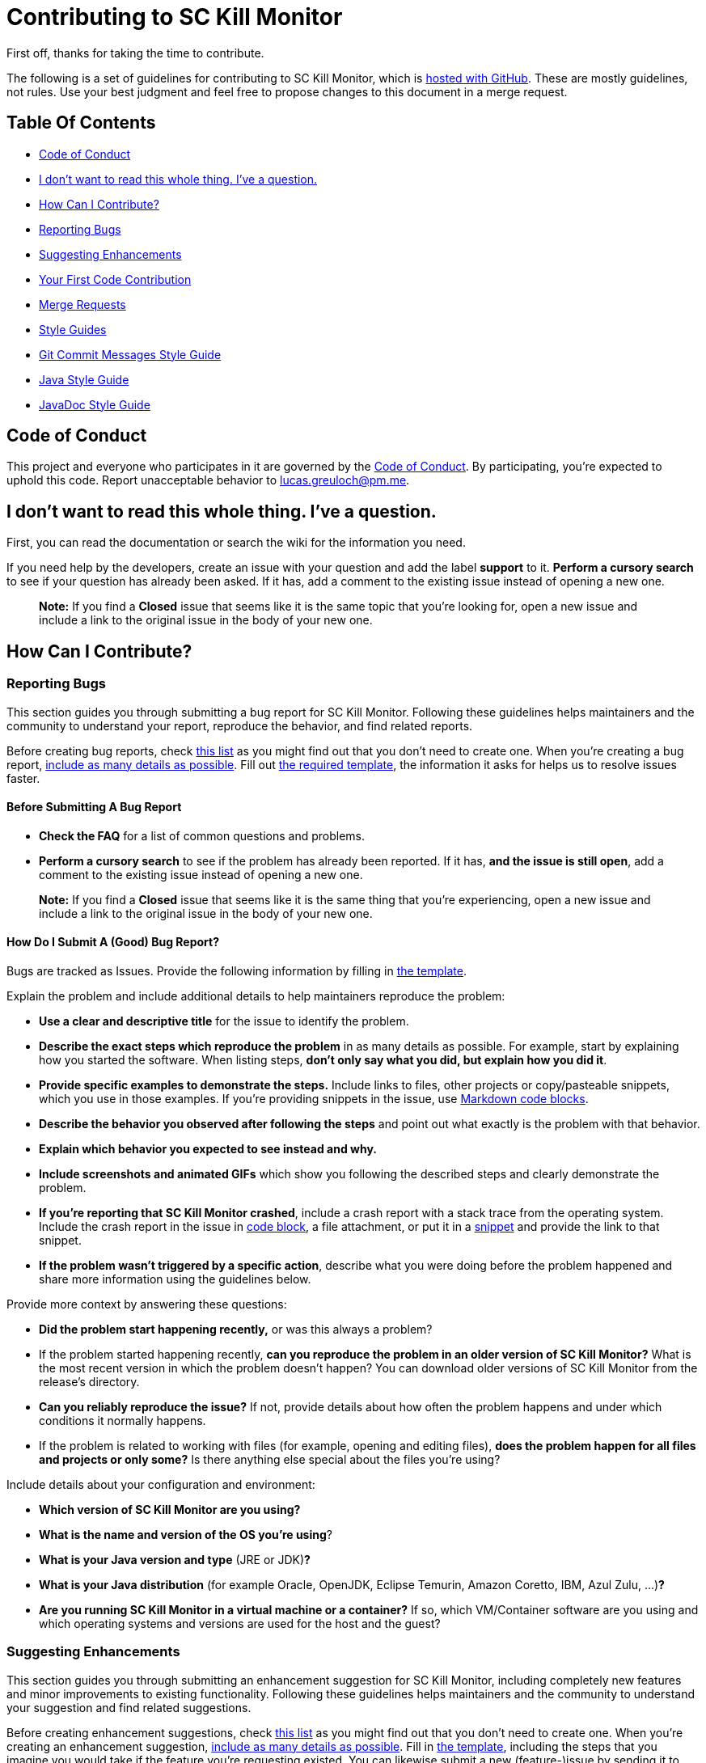 = Contributing to SC Kill Monitor

First off, thanks for taking the time to contribute.

The following is a set of guidelines for contributing to SC Kill Monitor, which is https://github.com/greluc/sc-kill-monitor[hosted with GitHub].
These are mostly guidelines, not rules.
Use your best judgment and feel free to propose changes to this document in a merge request.

== Table Of Contents

* <<code-of-conduct, Code of Conduct>>
* <<i-dont-want-to-read-this-whole-thing-ive-a-question, I don't want to read this whole thing. I've a question.>>
* <<how-can-i-contribute, How Can I Contribute?>>
* <<reporting-bugs, Reporting Bugs>>
* <<suggesting-enhancements, Suggesting Enhancements>>
* <<your-first-code-contribution, Your First Code Contribution>>
* <<merge-requests, Merge Requests>>
* <<style-guides, Style Guides>>
* <<git-commit-messages-style-guide, Git Commit Messages Style Guide>>
* <<java-style-guide, Java Style Guide>>
* <<javadoc-style-guide, JavaDoc Style Guide>>

[#code-of-conduct]
== Code of Conduct

This project and everyone who participates in it are governed by the link:CODE_OF_CONDUCT.adoc[Code of Conduct].
By participating, you're expected to uphold this code.
Report unacceptable behavior to link:mailto:lucas.greuloch@pm.me[lucas.greuloch@pm.me].

[#i-dont-want-to-read-this-whole-thing-ive-a-question]
== I don't want to read this whole thing. I've a question.

First, you can read the documentation or search the wiki for the information you need.

If you need help by the developers, create an issue with your question and add the label *support* to it.
*Perform a cursory search* to see if your question has already been asked.
If it has, add a comment to the existing issue instead of opening a new one.

____

*Note:* If you find a *Closed* issue that seems like it is the same topic that you're looking for, open a new issue and include a link to the original issue in the body of your new one.

____

[#how-can-i-contribute]
== How Can I Contribute?

[#reporting-bugs]
=== Reporting Bugs

This section guides you through submitting a bug report for SC Kill Monitor.
Following these guidelines helps maintainers and the community to understand your report, reproduce the behavior, and find related reports.

Before creating bug reports, check <<before-submitting-a-bug-report,this list>> as you might find out that  you don't need to create one.
When you're creating a bug report, <<how-do-i-submit-a-good-bug-report,include as many details as possible>>.
Fill out link:.gitlab/issue_templates/Bug.md[the required template], the information it asks for helps us to resolve issues faster.

[#before-submitting-a-bug-report]
==== Before Submitting A Bug Report

* *Check the FAQ* for a list of common questions and problems.
* *Perform a cursory search* to see if the problem has already been reported.
If it has, *and the issue is still open*, add a comment to the existing issue instead of opening a new one.

____

*Note:* If you find a *Closed* issue that seems like it is the same thing that you're experiencing, open a new issue and include a link to the original issue in the body of your new one.

____

[#how-do-i-submit-a-good-bug-report]
==== How Do I Submit A (Good) Bug Report?

Bugs are tracked as Issues. Provide the following information by filling in link:.gitlab/issue_templates/Bug.md[the template].

Explain the problem and include additional details to help maintainers reproduce the problem:

* *Use a clear and descriptive title* for the issue to identify the problem.
* *Describe the exact steps which reproduce the problem* in as many details as possible.
For example, start by explaining how you started the software. When listing steps, *don't only say what you did, but explain how you did it*.
* *Provide specific examples to demonstrate the steps.*
Include links to files, other projects or copy/pasteable snippets, which you use in those examples.
If you're providing snippets in the issue, use https://gitlab.com/help/user/markdown#code-and-syntax-highlighting[Markdown code blocks].
* *Describe the behavior you observed after following the steps* and point out what exactly is the problem with that behavior.
* *Explain which behavior you expected to see instead and why.*
* *Include screenshots and animated GIFs* which show you following the described steps and clearly demonstrate the problem.
* *If you're reporting that SC Kill Monitor crashed*, include a crash report with a stack trace from the operating system.
Include the crash report in the issue in https://gitlab.com/help/user/markdown#code-and-syntax-highlighting[code block], a file attachment, or put it in a https://gitlab.com/dashboard/snippets[snippet] and provide the link to that snippet.
* *If the problem wasn't triggered by a specific action*, describe what you were doing before the problem happened and share more information using the guidelines below.

Provide more context by answering these questions:

* *Did the problem start happening recently,* or was this always a problem?
* If the problem started happening recently, *can you reproduce the problem in an older version of SC Kill Monitor?*
What is the most recent version in which the problem doesn't happen?
You can download older versions of SC Kill Monitor from the release's directory.
* *Can you reliably reproduce the issue?*
If not, provide details about how often the problem happens and under which conditions it normally happens.
* If the problem is related to working with files (for example, opening and editing files), *does the problem happen for all files and projects or only some?* Is there anything else special about the files you're using?

Include details about your configuration and environment:

* *Which version of SC Kill Monitor are you using?*
* *What is the name and version of the OS you're using*?
* *What is your Java version and type* (JRE or JDK)**?**
* *What is your Java distribution* (for example Oracle, OpenJDK, Eclipse Temurin, Amazon Coretto, IBM, Azul Zulu, …)**?**
* *Are you running SC Kill Monitor in a virtual machine or a container?*
If so, which VM/Container software are you using and which operating systems and versions are used for the host and the guest?

[#suggesting-enhancements]
=== Suggesting Enhancements

This section guides you through submitting an enhancement suggestion for SC Kill Monitor, including completely new features and minor improvements to existing functionality.
Following these guidelines helps maintainers and the community to understand your suggestion and find related suggestions.

Before creating enhancement suggestions, check <<before-submitting-an-enhancement-suggestion,this list>> as you might find out that you don't need to create one.
When you're creating an enhancement suggestion, <<how-do-i-submit-a-good-enhancement-suggestion,include as many details as possible>>.
Fill in link:.gitlab/issue_templates/Feature.md[the template], including the steps that you imagine you would take if the feature you're requesting existed.
You can likewise submit a new (feature-)issue by sending it to link:mailto:contact-project+flightsimtools-sc-sc-kill-monitor-67138143-issue-@incoming.gitlab.com[contact-project+flightsimtools-sc-sc-kill-monitor-67138143-issue-@incoming.gitlab.com].

[#before-submitting-an-enhancement-suggestion]
==== Before Submitting An Enhancement Suggestion

* *Perform a cursory search* to see if the enhancement has already been suggested.
If it has, add a comment to the existing issue instead of opening a new one.

____

*Note:* If you find a *Closed* issue that seems like it is the same thing that you're suggesting, and you've new arguments to implement it, open a new issue and include a link to the original issue in the body of your new one.

____

[#how-do-i-submit-a-good-enhancement-suggestion]
==== How Do I Submit A (Good) Enhancement Suggestion?

Enhancement suggestions are tracked as Issues. Create an issue and provide the following information:

* *Use a clear and descriptive title* for the issue to identify the suggestion.
* *Provide a step-by-step description of the suggested enhancement* in as many details as possible.
* *Provide specific examples to demonstrate the steps*.
Include copy/pasteable snippets which you use in those examples, as https://gitlab.com/help/user/markdown#code-and-syntax-highlighting[Markdown code blocks].
* *Describe the current behavior* and *explain which behavior you expected to see instead* and why.
* *Include screenshots and animated GIFs* which help you demonstrate the steps or point out the part which the suggestion is related to.
* *Explain why this enhancement would be useful* to most SC Kill Monitor users.
* *Specify which version of SC Kill Monitor you're using.*
//* *Specify the name and version of the browser you're using.*
* *Specify the name and version of the Java distribution you're using* (for example Oracle, OpenJDK, Eclipse Temurin, Amazon Coretto, IBM, Azul Zulu, …).
* *Specify the name and version of the OS you're using.*

[#your-first-code-contribution]
=== Your First Code Contribution

Unsure where to begin contributing to SC Kill Monitor? You can start by looking through these `beginner` and `help-wanted` issues:

* *Beginner issues* – issues which should only require a few lines of code, and a test or two.
* *Help wanted issues* – issues which should be a bit more involved than `beginner` issues.

[#merge-requests]
=== Merge Requests

* Open a merge request (MR) against the _develop_ branch.
* Prefix the MR name with one of the following types: "FEATURE", "BUG", "CHORE", "META" and the affected part of the software.
For example, [FEATURE – Database] or [BUG – API].
* Fill in link:.gitlab/merge_request_templates/Merge_Request.md[the required template].
* Don't include issue numbers in the title.
* Include screenshots or animated GIFs in your merge request whenever possible.
* Document new code based on the <<style-guides,Style Guides>>.
* End all files with a newline.
* Avoid platform-dependent code.

[#style-guides]
== Style Guides

[#git-commit-messages-style-guide]
=== Git Commit Messages Style Guide

* Use the present tense ("Add feature" not "Added feature")
* Use the imperative mood ("Move cursor to…" not "Moves cursor to…")
* Limit the first line to 72 characters or fewer
* Reference issues and merge requests (`relates to #XYZ` or `relates to !XYZ`)
* Add `[skip ci]` to the commit message to skip the ci pipeline if it doesn't need to run

[#java-style-guide]
=== Java Style Guide

* Follow the https://google.github.io/styleguide/javaguide.html[Java Style Guide] of Google.
You can find the XML file for IntelliJ IDEA in the settings directory.
* Use two spaces for idents.

[#javadoc-style-guide]
=== JavaDoc Style Guide

* Always update the `@author` tag, but don't delete the old authors.
* Use the `@since` tag
